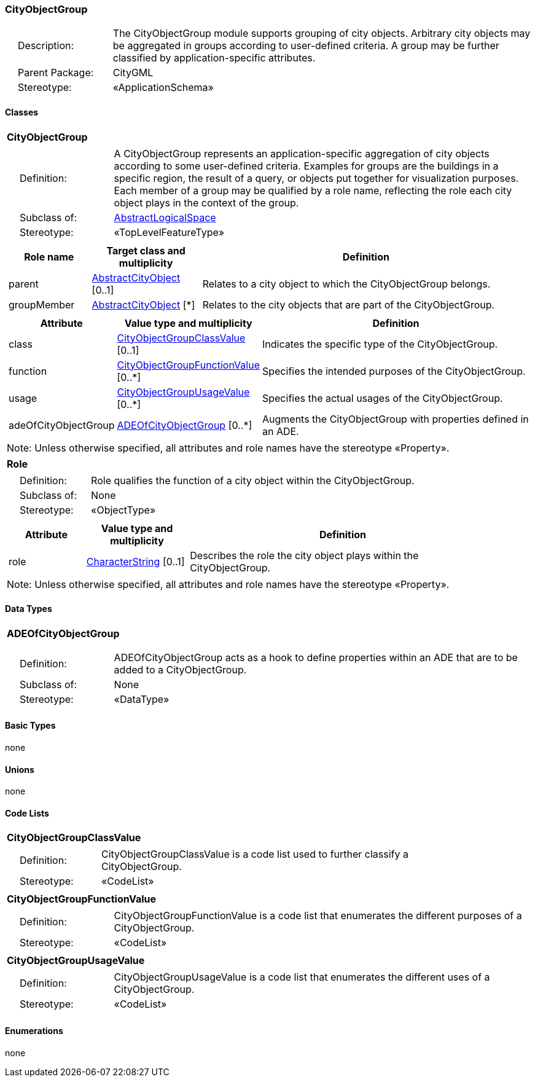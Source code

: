 [[CityObjectGroup-package-dd]]
=== CityObjectGroup

[cols="1,4"]
|===
|{nbsp}{nbsp}{nbsp}{nbsp}Description: | The CityObjectGroup module supports grouping of city objects. Arbitrary city objects may be aggregated in groups according to user-defined criteria. A group may be further classified by application-specific attributes.
|{nbsp}{nbsp}{nbsp}{nbsp}Parent Package: | CityGML
|{nbsp}{nbsp}{nbsp}{nbsp}Stereotype: | «ApplicationSchema»
|===

==== Classes

[[CityObjectGroup-section]]
[cols="1a"]
|===
|*CityObjectGroup*
|[cols="1,4"]
!===
!{nbsp}{nbsp}{nbsp}{nbsp}Definition: ! A CityObjectGroup represents an application-specific aggregation of city objects according to some user-defined criteria. Examples for groups are the buildings in a specific region, the result of a query, or objects put together for visualization purposes. Each member of a group may be qualified by a role name, reflecting the role each city object plays in the context of the group.
!{nbsp}{nbsp}{nbsp}{nbsp}Subclass of: ! <<AbstractLogicalSpace-section,AbstractLogicalSpace>>
!{nbsp}{nbsp}{nbsp}{nbsp}Stereotype: !  «TopLevelFeatureType»
!===
|[cols="15,20,60",options="header"]
!===
!*Role name* !*Target class and multiplicity*  !*Definition*
! parent  !<<AbstractCityObject-section,AbstractCityObject>> [0..1] !Relates to a city object to which the CityObjectGroup belongs.
! groupMember  !<<AbstractCityObject-section,AbstractCityObject>> [*] !Relates to the city objects that are part of the CityObjectGroup.
!===
|[cols="15,20,60",options="header"]
!===
!*Attribute* !*Value type and multiplicity* !*Definition*

! class  !<<CityObjectGroupClassValue-section,CityObjectGroupClassValue>>  [0..1] !Indicates the specific type of the CityObjectGroup.

! function  !<<CityObjectGroupFunctionValue-section,CityObjectGroupFunctionValue>>  [0..*] !Specifies the intended purposes of the CityObjectGroup.

! usage  !<<CityObjectGroupUsageValue-section,CityObjectGroupUsageValue>>  [0..*] !Specifies the actual usages of the CityObjectGroup.

! adeOfCityObjectGroup  !<<ADEOfCityObjectGroup-section,ADEOfCityObjectGroup>>  [0..*] !Augments the CityObjectGroup with properties defined in an ADE.
!===
| Note: Unless otherwise specified, all attributes and role names have the stereotype «Property».
|===

[[Role-section]]
[cols="1a"]
|===
|*Role*
|[cols="1,4"]
!===
!{nbsp}{nbsp}{nbsp}{nbsp}Definition: ! Role qualifies the function of a city object within the CityObjectGroup.
!{nbsp}{nbsp}{nbsp}{nbsp}Subclass of: ! None
!{nbsp}{nbsp}{nbsp}{nbsp}Stereotype: !  «ObjectType»
!===
|[cols="15,20,60",options="header"]
!===
!*Attribute* !*Value type and multiplicity* !*Definition*

! role  !<<CharacterString-section,CharacterString>>  [0..1] !Describes the role the city object plays within the CityObjectGroup.
!===
| Note: Unless otherwise specified, all attributes and role names have the stereotype «Property».
|===

==== Data Types

[[ADEOfCityObjectGroup-section]]
[cols="1a"]
|===
|*ADEOfCityObjectGroup*
[cols="1,4"]
!===
!{nbsp}{nbsp}{nbsp}{nbsp}Definition: ! ADEOfCityObjectGroup acts as a hook to define properties within an ADE that are to be added to a CityObjectGroup.
!{nbsp}{nbsp}{nbsp}{nbsp}Subclass of: ! None
!{nbsp}{nbsp}{nbsp}{nbsp}Stereotype: !  «DataType»
!===
|===

==== Basic Types

none

==== Unions

none

==== Code Lists

[[CityObjectGroupClassValue-section]]
[cols="1a"]
|===
|*CityObjectGroupClassValue*
|[cols="1,4"]
!===
!{nbsp}{nbsp}{nbsp}{nbsp}Definition: ! CityObjectGroupClassValue is a code list used to further classify a CityObjectGroup.
!{nbsp}{nbsp}{nbsp}{nbsp}Stereotype: !  «CodeList»
!===
|===

[[CityObjectGroupFunctionValue-section]]
[cols="1a"]
|===
|*CityObjectGroupFunctionValue*
|[cols="1,4"]
!===
!{nbsp}{nbsp}{nbsp}{nbsp}Definition: ! CityObjectGroupFunctionValue is a code list that enumerates the different purposes of a CityObjectGroup.
!{nbsp}{nbsp}{nbsp}{nbsp}Stereotype: !  «CodeList»
!===
|===

[[CityObjectGroupUsageValue-section]]
[cols="1a"]
|===
|*CityObjectGroupUsageValue*
|[cols="1,4"]
!===
!{nbsp}{nbsp}{nbsp}{nbsp}Definition: ! CityObjectGroupUsageValue is a code list that enumerates the different uses of a CityObjectGroup.
!{nbsp}{nbsp}{nbsp}{nbsp}Stereotype: !  «CodeList»
!===
|===

==== Enumerations

none
